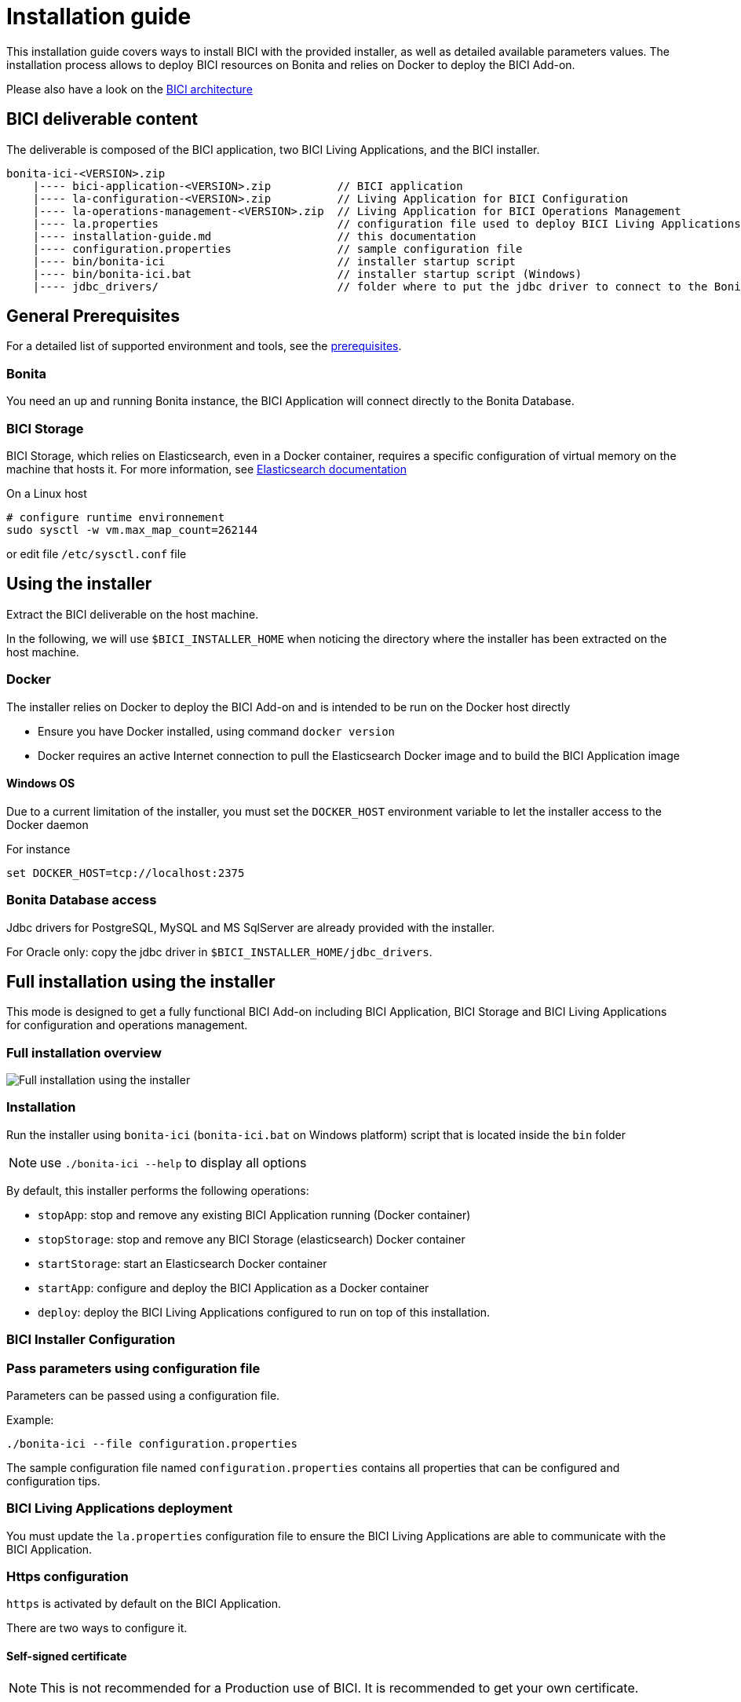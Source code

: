 = Installation guide

This installation guide covers ways to install BICI with the provided installer, as well as detailed available parameters
values.
The installation process allows to deploy BICI resources on Bonita and relies on Docker to deploy the BICI Add-on.

Please also have a look on the xref:architecture.adoc[BICI architecture]

== BICI deliverable content

The deliverable is composed of the BICI application, two BICI Living Applications, and the BICI installer.

----
bonita-ici-<VERSION>.zip
    |---- bici-application-<VERSION>.zip          // BICI application
    |---- la-configuration-<VERSION>.zip          // Living Application for BICI Configuration
    |---- la-operations-management-<VERSION>.zip  // Living Application for BICI Operations Management
    |---- la.properties                           // configuration file used to deploy BICI Living Applications
    |---- installation-guide.md                   // this documentation
    |---- configuration.properties                // sample configuration file
    |---- bin/bonita-ici                          // installer startup script
    |---- bin/bonita-ici.bat                      // installer startup script (Windows)
    |---- jdbc_drivers/                           // folder where to put the jdbc driver to connect to the Bonita Database
----

== General Prerequisites

For a detailed list of supported environment and tools, see the xref:prerequisites.adoc[prerequisites].

=== Bonita

You need an up and running Bonita instance, the BICI Application will connect directly to the Bonita Database.

=== BICI Storage

BICI Storage, which relies on Elasticsearch, even in a Docker container, requires a specific configuration of virtual memory
on the machine that hosts it. For more information, see https://www.elastic.co/guide/en/elasticsearch/reference/current/vm-max-map-count.html[Elasticsearch documentation]

On a Linux host

----
# configure runtime environnement
sudo sysctl -w vm.max_map_count=262144
----

or edit file `/etc/sysctl.conf` file

== Using the installer

Extract the BICI deliverable on the host machine.

In the following, we will use `$BICI_INSTALLER_HOME` when noticing the directory where the installer has been extracted
on the host machine.

=== Docker

The installer relies on Docker to deploy the BICI Add-on and is intended to be run on the Docker host directly

* Ensure you have Docker installed, using command `docker version`
* Docker requires an active Internet connection to pull the Elasticsearch Docker image and to build the BICI Application image

==== Windows OS

Due to a current limitation of the installer, you must set the `DOCKER_HOST` environment variable to let the installer
access to the Docker daemon

For instance

----
set DOCKER_HOST=tcp://localhost:2375
----

=== Bonita Database access

Jdbc drivers for PostgreSQL, MySQL and MS SqlServer are already provided with the installer.

For Oracle only: copy the jdbc driver in `$BICI_INSTALLER_HOME/jdbc_drivers`.

== Full installation using the installer

This mode is designed to get a fully functional BICI Add-on including BICI Application, BICI Storage and BICI Living
Applications for configuration and operations management.

=== Full installation overview

image::images/bici_installation_installer_full.svg[Full installation using the installer]

=== Installation

Run the installer using `bonita-ici` (`bonita-ici.bat` on Windows platform) script that is located inside the `bin` folder

NOTE: use `./bonita-ici --help` to display all options


By default, this installer performs the following operations:

* `stopApp`: stop and remove any existing BICI Application running (Docker container)
* `stopStorage`: stop and remove any BICI Storage (elasticsearch) Docker container
* `startStorage`: start an Elasticsearch Docker container
* `startApp`: configure and deploy the BICI Application as a Docker container
* `deploy`: deploy the BICI Living Applications configured to run on top of this installation.

=== BICI Installer Configuration

=== Pass parameters using configuration file

Parameters can be passed using a configuration file.

Example:

----
./bonita-ici --file configuration.properties
----

The sample configuration file named `configuration.properties` contains all properties that can be configured and configuration tips.

=== BICI Living Applications deployment

You must update the `la.properties` configuration file to ensure the BICI Living Applications are able to communicate with the BICI Application.

=== Https configuration

`https` is activated by default on the BICI Application.

There are two ways to configure it.

==== Self-signed certificate

NOTE: This is not recommended for a Production use of BICI. It is recommended to get your own certificate.


If you don't already have a valid certificate for you platform or does not know what it is, choose this option.
A certificate will be generated for you based on configuration settings provided to the installer.

NOTE: When using this kind of certificate, the Bonita JVM must be restarted each time the BICI Application and Living Applications
are reinstalled.


==== Provide your own certificate

If you already have a certificate and the associated private key of your domain, it can be given to the installer to be used in the backend to enable the https.

This certificate and the private key must be passed to the installer in a format compatible with the Java KeyStore.

Common supported formats are JKS and PKCS12.

===== Example using LetsEncrypt's certbot:

Generate a certificate for your local machine using the certbot of Lets encrypt using the following command line.

----
certbot certonly
----

(For more information, go to https://letsencrypt.org/getting-started/[Let's Encrypt documentation])

Convert the certificate given by LetsEncrypt into a PKCS12 format.

----
openssl pkcs12 -export -in /etc/letsencrypt/live/{domain}/fullchain.pem -inkey /etc/letsencrypt/live/{domain}/privkey.pem -out mykey.p12 -name myAlias
----

Then when using the installer provide this generated file as a keystore, the same password for the keystore and the key, and the same alias.

==== Update the certificate

When the certificate expires, it can replaced by a new certificate generated by the installer or one that you provide.

Replace it by reinstalling the BICI Application and BICI Living Applications:

* stop the BICI Application using `bonita-ici stopApp`
* start the BICI Application and redeploy BICI Living Applications using either the new certificate or newly generated one
using `bonita-ici startApp deploy`

If the certificate is autogenerated, the Bonita JVM needs to be restarted.

=== Stop the BICI Application

It can be stopped using `bonita-ici stopStorage stopApp`

In that case, the BICI Application and Storage containers are dropped

=== Advanced polling profile mode

NOTE: This mode is only available when Bonita is using: Oracle or PostgreSQL Database


This mode requires that the database user is allowed to create materialized views.
To grant this in:

* Oracle
 ** `GRANT CREATE MATERIALIZED VIEW TO <USER>` using a SYS connection prior to start the application.
* PostgreSQL
 ** `GRANT CONNECT ON DATABASE <DB_NAME>> TO <USER>` is sufficient to create a view
 ** `GRANT SELECT ON TABLE <SCHEMA>.arch_flownode_instance TO <USER>` is needed to REFRESH MATERIALIZED VIEW

To activate this mode when using the configuration file, set

----
polling.profile=advanced
----

When using the interactive installer mode, answer `advanced` when the `Enter Polling profile` question is asked

== Installation with a manually installed Elasticsearch

=== Overview

In that case, you request the BICI installer to perform the same operations as in the full installation but it will not
try to start the BICI Storage Docker container and it will use the instance specified by configuration.

image::images/bici_installation_installer_no_elasticsearch.svg[Full installation using the installer]

=== BICI Installer Configuration

If you want to use a your own manually installed Elasticsearch, change the following properties in the `configuration.properties` file:

----
elasticsearch.port=<port of the elasticsearch>
elasticsearch.host=<host of the elasticsearch>
----

If you use the interactive installer mode, provide the host and port of the running Elasticsearch instance when requested
by the installer.

=== Installation

Then run the installer like this (pass the configuration file option if needed):

----
bonita-ici startApp deploy
----

== Troubleshooting

=== Polling errors

When a polling execution fails, it can be seen in error in BICI Configuration Living Application.

More information is available in the logs of the BICI Application Docker container.
To find the logs you must get the ID of the BICI Application docker container:

----
docker container ls
----

Next, typing the following command will display the logs:

----
docker logs CONTAINER_ID        \\i.e. docker logs 2e169fd6c305
----
